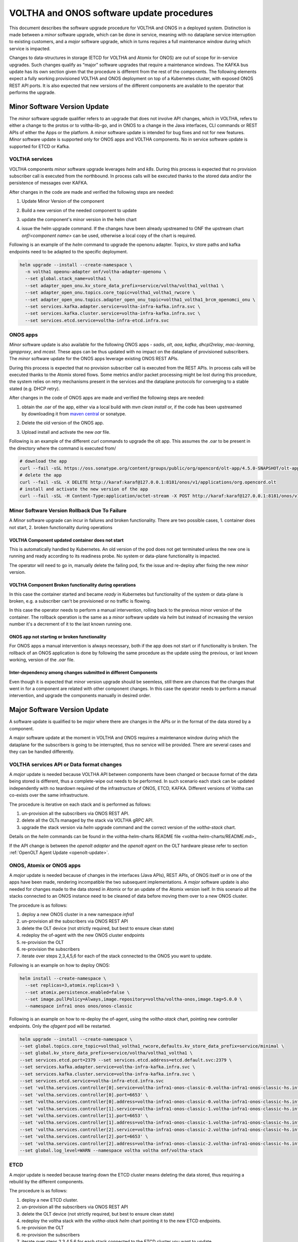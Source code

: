 =============================================
VOLTHA and ONOS software update procedures
=============================================

This document describes the software upgrade procedure for VOLTHA and ONOS
in a deployed system.  Distinction is made between a `minor` software upgrade,
which can be done in service, meaning with no dataplane service interruption
to existing customers, and a `major` software upgrade, which in turns requires
a full maintenance window during which service is impacted.

Changes to data-structures in storage (ETCD for VOLTHA and Atomix for ONOS)
are out of scope for in-service upgrades.  Such changes qualify as “major”
software upgrades that require a maintenance windows.  The KAFKA bus update
has its own section given that the procedure is different from the rest of
the components.  The following elements expect a fully working provisioned
VOLTHA and ONOS deployment on top of a Kubernetes cluster, with exposed ONOS
REST API ports.  It is also expected that new versions of the different
components are available to the operator that performs the upgrade.

Minor Software Version Update
=============================

The `minor` software upgrade qualifier refers to an upgrade that does not
involve API changes, which in VOLTHA, refers to either a change to the protos
or to voltha-lib-go, and in ONOS to a change in the Java interfaces, CLI
commands or REST APIs of either the Apps or the platform.  A `minor` software
update is intended for bug fixes and not for new features.  `Minor` software
update is supported only for ONOS apps and VOLTHA components. No in service
software update is supported for ETCD or Kafka.

VOLTHA services
---------------

VOLTHA components `minor` software upgrade leverages `helm` and `k8s`.
During this process is expected that no provision subscriber call is
executed from the northbound.  In process calls will be executed thanks to
the stored data and/or the persistence of messages over KAFKA.

After changes in the code are made and verified the following steps are needed:

#. Update Minor Version of the component
#. Build a new version of the needed component to update
#. update the component's minor version in the helm chart
#. | issue the helm upgrade command. If the changes have been already upstreamed to ONF the upstream chart
   | `onf/<component name>` can be used, otherwise a local copy of the chart is required.

Following is an example of the `helm` command to upgrade the openonu adapter.
Topics, kv store paths and kafka endpoints need to be adapted to the specific deployment.

.. code:: bash

    helm upgrade --install --create-namespace \
      -n voltha1 opeonu-adapter onf/voltha-adapter-openonu \
      --set global.stack_name=voltha1 \
      --set adapter_open_onu.kv_store_data_prefix=service/voltha/voltha1_voltha1 \
      --set adapter_open_onu.topics.core_topic=voltha1_voltha1_rwcore \
      --set adapter_open_onu.topics.adapter_open_onu_topic=voltha1_voltha1_brcm_openomci_onu \
      --set services.kafka.adapter.service=voltha-infra-kafka.infra.svc \
      --set services.kafka.cluster.service=voltha-infra-kafka.infra.svc \
      --set services.etcd.service=voltha-infra-etcd.infra.svc

ONOS apps
---------
`Minor` software update is also available for the following ONOS apps - `sadis`, `olt`, `aaa`, `kafka`, `dhcpl2relay`,
`mac-learning`, `igmpproxy`, and `mcast`. These apps can be thus updated with no impact on the dataplane of provisioned
subscribers. The `minor` software update for the ONOS apps leverage existing ONOS REST APIs.

During this process is expected that no provision subscriber call is
executed from the REST APIs.  In process calls will be executed thanks to
the Atomix stored flows.  Some metrics and/or packet processing might be
lost during this procedure, the system relies on retry mechanisms present in
the services and the dataplane protocols for converging to a stable stated
(e.g. DHCP retry).


After changes in the code of ONOS apps are made and verified the following steps are needed:

#. | obtain the .oar of the app, either via a local build with `mvn clean install` or, if the code has been upstreamed
   | by downloading it from `maven central <https://search.maven.org/search?q=g:org.opencord>`_ or sonatype.
#. Delete the old version of the ONOS app.
#. Upload install and activate the new `oar` file.

Following is an example of the different `curl` commands to upgrade the olt app. This assumes the .oar to be present in
the directory where the command is executed from/

.. code:: bash

    # download the app
    curl --fail -sSL https://oss.sonatype.org/content/groups/public/org/opencord/olt-app/4.5.0-SNAPSHOT/olt-app-4.5.0-20210504.162620-3.oar > org.opencord.olt-4.5.0.SNAPSHOT.oar
    # delete the app
    curl --fail -sSL -X DELETE http://karaf:karaf@127.0.0.1:8181/onos/v1/applications/org.opencord.olt
    # install and activate the new version of the app
    curl --fail -sSL -H Content-Type:application/octet-stream -X POST http://karaf:karaf@127.0.0.1:8181/onos/v1/applications?activate=true --data-binary @org.opencord.olt-4.5.0.SNAPSHOT.oar 2>&1

Minor Software Version Rollback Due To Failure
----------------------------------------------

A `Minor` software upgrade can incur in failures and broken functionality. There are two possible cases, 1. container
does not start, 2. broken functionality during operations

VOLTHA Component updated container does not start
^^^^^^^^^^^^^^^^^^^^^^^^^^^^^^^^^^^^^^^^^^^^^^^^^

This is automatically handled by Kubernetes. An old version of the pod does not get
terminated unless the new one is running and ready according to its readiness probe.
No system or data-plane functionality is impacted.

The operator will need to go in, manually delete the failing pod, fix the issue and re-deploy after
fixing the new `minor` version.

VOLTHA Component Broken functionality during operations
^^^^^^^^^^^^^^^^^^^^^^^^^^^^^^^^^^^^^^^^^^^^^^^^^^^^^^^

In this case the container started and became `ready` in Kubernetes but functionality of the system or data-plane
is broken, e.g. a subscriber can't be provisioned or no traffic is flowing.

In this case the operator needs to perform a manual intervention,
rolling back to the previous minor version of the container. The rollback operation is the same as a `minor` software
update via `helm` but instead of increasing the version number it's a decrement of it to the last known running one.

ONOS app not starting or broken functionality
^^^^^^^^^^^^^^^^^^^^^^^^^^^^^^^^^^^^^^^^^^^^^

For ONOS apps a manual intervention is always necessary, both if the app does not start or if functionality is broken.
The rollback of an ONOS application is done by following the same procedure as the
update using the previous, or last known working, version of the `.oar` file.

Inter-dependency among changes submitted in different Components
^^^^^^^^^^^^^^^^^^^^^^^^^^^^^^^^^^^^^^^^^^^^^^^^^^^^^^^^^^^^^^^^

Even though it is expected that minor version upgrade should be seemless,
still there are chances that the changes that went in for a component are related with other component changes.
In this case the operator needs to perform a manual intervention,
and upgrade the components manually in desired order.

Major Software Version Update
=============================
A software update is qualified to be `major` where there are changes in the APIs or in the format of the
data stored by a component.

A major software update at the moment in VOLTHA and ONOS requires a maintenance window
during which the dataplane for the subscribers is going to be interrupted, thus no service will be provided.
There are several cases and they can be handled differently.

VOLTHA services API or Data format changes
------------------------------------------
A `major` update is needed because VOLTHA API between components have been changed or because format of the data being
stored is different, thus a complete-wipe out needs to be performed.
In such scenario each stack can be updated independently with no teardown required of the infrastructure of ONOS,
ETCD, KAFKA.
Different versions of Voltha can co-exists over the same infrastructure.

The procedure is iterative on each stack and is performed as follows:

#. un-provision all the subscribers via ONOS REST API.
#. delete all the OLTs managed by the stack via VOLTHA gRPC API.
#. upgrade the stack version via `helm` upgrade command and the correct version of the `voltha-stack` chart.

Details on the `helm` commands can be found in the voltha-helm-charts README file <voltha-helm-charts/README.md>_

If the API change is between the `openolt adapter` and the `openolt agent` on the OLT hardware please refer to section
:ref:`OpenOLT Agent Update <openolt-update>`.


ONOS, Atomix or ONOS apps
-------------------------
A `major` update is needed because of changes in the interfaces (Java APIs), REST APIs, of ONOS itself or in one
of the apps have been made, rendering incompatible the two subsequent implementations. A `major` software update is
also needed for changes made to the data stored in Atomix or for an update of the Atomix version iself.
In this scenario all the stacks connected to an ONOS instance need to be cleaned of data before moving them
over to a new ONOS cluster.

The procedure is as follows:

#. deploy a new ONOS cluster in a new namespace `infra1`
#. un-provision all the subscribers via ONOS REST API
#. delete the OLT device (not strictly required, but best to ensure clean state)
#. redeploy the of-agent with the new ONOS cluster endpoints
#. re-provision the OLT
#. re-provision the subscribers
#. iterate over steps 2,3,4,5,6 for each of the stack connected to the ONOS you want to update.

Following is an example on how to deploy ONOS:

.. code:: bash

    helm install --create-namespace \
      --set replicas=3,atomix.replicas=3 \
      --set atomix.persistence.enabled=false \
      --set image.pullPolicy=Always,image.repository=voltha/voltha-onos,image.tag=5.0.0 \
      --namespace infra1 onos onos/onos-classic

Following is an example on how to re-deploy the of-agent, using the `voltha-stack` chart,
pointing new controller endpoints. Only the `ofagent` pod will be restarted.

.. code:: bash

    helm upgrade --install --create-namespace \
    --set global.topics.core_topic=voltha1_voltha1_rwcore,defaults.kv_store_data_prefix=service/minimal \
    --set global.kv_store_data_prefix=service/voltha/voltha1_voltha1 \
    --set services.etcd.port=2379 --set services.etcd.address=etcd.default.svc:2379 \
    --set services.kafka.adapter.service=voltha-infra-kafka.infra.svc \
    --set services.kafka.cluster.service=voltha-infra-kafka.infra.svc \
    --set services.etcd.service=voltha-infra-etcd.infra.svc
    --set 'voltha.services.controller[0].service=voltha-infra1-onos-classic-0.voltha-infra1-onos-classic-hs.infra1.svc' \
    --set 'voltha.services.controller[0].port=6653' \
    --set 'voltha.services.controller[0].address=voltha-infra1-onos-classic-0.voltha-infra1-onos-classic-hs.infra1.svc:6653' \
    --set 'voltha.services.controller[1].service=voltha-infra1-onos-classic-1.voltha-infra1-onos-classic-hs.infra1.svc' \
    --set 'voltha.services.controller[1].port=6653' \
    --set 'voltha.services.controller[1].address=voltha-infra1-onos-classic-1.voltha-infra1-onos-classic-hs.infra1.svc:6653' \
    --set 'voltha.services.controller[2].service=voltha-infra1-onos-classic-2.voltha-infra1-onos-classic-hs.infra1.svc' \
    --set 'voltha.services.controller[2].port=6653' \
    --set 'voltha.services.controller[2].address=voltha-infra1-onos-classic-2.voltha-infra1-onos-classic-hs.infra1.svc:6653' \
    --set global.log_level=WARN --namespace voltha voltha onf/voltha-stack

ETCD
----
A `major` update is needed because tearing down the ETCD cluster means deleting the data stored,
thus requiring a rebuild by the different components.

The procedure is as follows:

#. deploy a new ETCD cluster.
#. un-provision all the subscribers via ONOS REST API
#. delete the OLT device (not strictly required, but best to ensure clean state)
#. redeploy the voltha stack with the `voltha-stack` `helm` chart pointing it to the new ETCD endpoints.
#. re-provision the OLT
#. re-provision the subscribers
#. iterate over steps 2,3,4,5,6 for each stack connected to the ETCD cluster you want to update.

Details on the `helm` commands for the voltha stack can be found in the `voltha-helm-charts README file <../voltha-helm-charts/README.md>`_

Following is an example on how to deploy a new 3 node ETCD cluster:

.. code:: bash

    helm install --create-namespace --set auth.rbac.enabled=false,persistence.enabled=false,statefulset.replicaCount=3 --namespace infra etcd bitnami/etcd

KAFKA Update
============
An update of Kafka is not considered to be a `major` software upgrade because it can be performed with
no service impact to the user.

.. code:: bash

    helm install --create-namespace --set global.log_level=WARN --namespace infra kafka bitnami/kafka

Following is an example on how to re-deploy the stack pods, using the `voltha-stack` chart,
pointing new kafka (`voltha-infra-kafka-2.infra.svc`) endpoints.
Each pod will be restarted but without dataplane interruption because it will be the same of a pod restart,
thus leveraging the data stored in ETCD.

.. code:: bash

    helm upgrade --install --create-namespace \
    --set global.topics.core_topic=voltha1_voltha1_rwcore,defaults.kv_store_data_prefix=service/minimal \
    --set global.kv_store_data_prefix=service/voltha/voltha1_voltha1 \
    --set services.etcd.port=2379 --set services.etcd.address=etcd.default.svc:2379 \
    --set services.kafka.adapter.service=voltha-infra-kafka-2.infra.svc \
    --set services.kafka.cluster.service=voltha-infra-kafka-2.infra.svc \
    --set services.etcd.service=voltha-infra-etcd.infra.svc
    --set 'voltha.services.controller[0].service=voltha-infra-onos-classic-0.voltha-infra-onos-classic-hs.infra.svc' \
    --set 'voltha.services.controller[0].port=6653' \
    --set 'voltha.services.controller[0].address=voltha-infra-onos-classic-0.voltha-infra-onos-classic-hs.infra.svc:6653' \
    --set 'voltha.services.controller[1].service=voltha-infra-onos-classic-1.voltha-infra-onos-classic-hs.infra.svc' \
    --set 'voltha.services.controller[1].port=6653' \
    --set 'voltha.services.controller[1].address=voltha-infra-onos-classic-1.voltha-infra-onos-classic-hs.infra.svc:6653' \
    --set 'voltha.services.controller[2].service=voltha-infra-onos-classic-2.voltha-infra-onos-classic-hs.infra.svc' \
    --set 'voltha.services.controller[2].port=6653' \
    --set 'voltha.services.controller[2].address=voltha-infra-onos-classic-2.voltha-infra-onos-classic-hs.infra.svc:6653' \
    --set global.log_level=WARN --namespace voltha voltha onf/voltha


.. _openolt-update:

OpenOLT Agent Update
====================

The `openolt agent` on the box can be upgrade without having to teardown all the VOLTHA stack to which the OLT was
connected. Again here we make the ditinction of a minor update and a major update of the openolt agent.
A minor update happens when there is no API change between the `openolt agent` and the `openolt adapter`, meaning the
`openolt.proto` has not been updated in either of those components.
A major update is required when there are changes to the `openolt.proto` API.

Both updates of the OpenOLT agent are service impacting for the customer.

Minor Update
------------
A minor update will be seen from VOLTHA as a reboot of the OLT.
During a minor update of the openolt agent no northbound should be done, in progress provision call will
reconcile upon OLT reboot. Events, metrics and performance measurements data can be lost and should not be expected
during this procedure.
The procedure is as follows:

#. place the new openolt agent `.deb` package on the desired OLT.
#. stop the running `openolt`, `dev_mgmnt_deamon` and optionally the `watchdog` processes on the OLT.
#. run the new openolt packages
#. reboot the OLT hardware.

After these steps are done VOLTHA will re-receive the OLT connection and re-provision data accordingly.

Major update
------------
A major update will require the OLT to be deleted from VOLTHA to ensure no inconsistent data is stored.
During a major update of the openolt agent and adapter no northbound should be done and
in progress call will fail. Events, metrics and performance measurements data will be lost.
The procedure is as follows:

#. Delete the OLT device from VOLTHA (e.g. voltctl device delete <olt_id>)
#. Upgrade the openolt-adapter to the new version via `helm upgrade`.
#. place the new openolt agent `.deb` package on the desired OLT.
#. stop the running `openolt`, `dev_mgmnt_deamon` and optionally the `watchdog` processes on the OLT.
#. run the new openolt packages
#. reboot the OLT hardware.
#. re-provision the OLT (e.g. `voltctl device provision <ip:port>`
#. re-enable the OLT (e.g. `voltctl device enable <olt_id>`
#. re-provision the subscribers.

After these steps VOLTHA effectively treats the OLT as a brand new one which it had no prior knowledge of.
